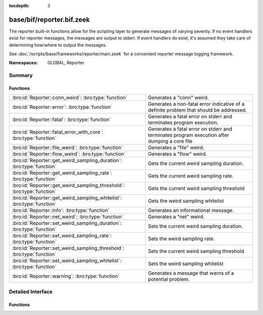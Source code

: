 :tocdepth: 3

base/bif/reporter.bif.zeek
==========================
.. bro:namespace:: GLOBAL
.. bro:namespace:: Reporter

The reporter built-in functions allow for the scripting layer to
generate messages of varying severity.  If no event handlers
exist for reporter messages, the messages are output to stderr.
If event handlers do exist, it's assumed they take care of determining
how/where to output the messages.

See :doc:`/scripts/base/frameworks/reporter/main.zeek` for a convenient
reporter message logging framework.

:Namespaces: GLOBAL, Reporter

Summary
~~~~~~~
Functions
#########
====================================================================== ========================================================================
:bro:id:`Reporter::conn_weird`: :bro:type:`function`                   Generates a "conn" weird.
:bro:id:`Reporter::error`: :bro:type:`function`                        Generates a non-fatal error indicative of a definite problem that should
                                                                       be addressed.
:bro:id:`Reporter::fatal`: :bro:type:`function`                        Generates a fatal error on stderr and terminates program execution.
:bro:id:`Reporter::fatal_error_with_core`: :bro:type:`function`        Generates a fatal error on stderr and terminates program execution
                                                                       after dumping a core file
:bro:id:`Reporter::file_weird`: :bro:type:`function`                   Generates a "file" weird.
:bro:id:`Reporter::flow_weird`: :bro:type:`function`                   Generates a "flow" weird.
:bro:id:`Reporter::get_weird_sampling_duration`: :bro:type:`function`  Gets the current weird sampling duration.
:bro:id:`Reporter::get_weird_sampling_rate`: :bro:type:`function`      Gets the current weird sampling rate.
:bro:id:`Reporter::get_weird_sampling_threshold`: :bro:type:`function` Gets the current weird sampling threshold
:bro:id:`Reporter::get_weird_sampling_whitelist`: :bro:type:`function` Gets the weird sampling whitelist
:bro:id:`Reporter::info`: :bro:type:`function`                         Generates an informational message.
:bro:id:`Reporter::net_weird`: :bro:type:`function`                    Generates a "net" weird.
:bro:id:`Reporter::set_weird_sampling_duration`: :bro:type:`function`  Sets the current weird sampling duration.
:bro:id:`Reporter::set_weird_sampling_rate`: :bro:type:`function`      Sets the weird sampling rate.
:bro:id:`Reporter::set_weird_sampling_threshold`: :bro:type:`function` Sets the current weird sampling threshold
:bro:id:`Reporter::set_weird_sampling_whitelist`: :bro:type:`function` Sets the weird sampling whitelist
:bro:id:`Reporter::warning`: :bro:type:`function`                      Generates a message that warns of a potential problem.
====================================================================== ========================================================================


Detailed Interface
~~~~~~~~~~~~~~~~~~
Functions
#########
.. bro:id:: Reporter::conn_weird

   :Type: :bro:type:`function` (name: :bro:type:`string`, c: :bro:type:`connection`, addl: :bro:type:`string` :bro:attr:`&default` = ``""`` :bro:attr:`&optional`) : :bro:type:`bool`

   Generates a "conn" weird.
   

   :name: the name of the weird.
   

   :c: the connection associated with the weird.
   

   :addl: additional information to accompany the weird.
   

   :returns: Always true.

.. bro:id:: Reporter::error

   :Type: :bro:type:`function` (msg: :bro:type:`string`) : :bro:type:`bool`

   Generates a non-fatal error indicative of a definite problem that should
   be addressed. Program execution does not terminate.
   

   :msg: The error message to report.
   

   :returns: Always true.
   
   .. bro:see:: reporter_error

.. bro:id:: Reporter::fatal

   :Type: :bro:type:`function` (msg: :bro:type:`string`) : :bro:type:`bool`

   Generates a fatal error on stderr and terminates program execution.
   

   :msg: The error message to report.
   

   :returns: Always true.

.. bro:id:: Reporter::fatal_error_with_core

   :Type: :bro:type:`function` (msg: :bro:type:`string`) : :bro:type:`bool`

   Generates a fatal error on stderr and terminates program execution
   after dumping a core file
   

   :msg: The error message to report.
   

   :returns: Always true.

.. bro:id:: Reporter::file_weird

   :Type: :bro:type:`function` (name: :bro:type:`string`, f: :bro:type:`fa_file`, addl: :bro:type:`string` :bro:attr:`&default` = ``""`` :bro:attr:`&optional`) : :bro:type:`bool`

   Generates a "file" weird.
   

   :name: the name of the weird.
   

   :f: the file associated with the weird.
   

   :addl: additional information to accompany the weird.
   

   :returns: true if the file was still valid, else false.

.. bro:id:: Reporter::flow_weird

   :Type: :bro:type:`function` (name: :bro:type:`string`, orig: :bro:type:`addr`, resp: :bro:type:`addr`) : :bro:type:`bool`

   Generates a "flow" weird.
   

   :name: the name of the weird.
   

   :orig: the originator host associated with the weird.
   

   :resp: the responder host associated with the weird.
   

   :returns: Always true.

.. bro:id:: Reporter::get_weird_sampling_duration

   :Type: :bro:type:`function` () : :bro:type:`interval`

   Gets the current weird sampling duration.
   

   :returns: weird sampling duration.

.. bro:id:: Reporter::get_weird_sampling_rate

   :Type: :bro:type:`function` () : :bro:type:`count`

   Gets the current weird sampling rate.
   

   :returns: weird sampling rate.

.. bro:id:: Reporter::get_weird_sampling_threshold

   :Type: :bro:type:`function` () : :bro:type:`count`

   Gets the current weird sampling threshold
   

   :returns: current weird sampling threshold.

.. bro:id:: Reporter::get_weird_sampling_whitelist

   :Type: :bro:type:`function` () : :bro:type:`string_set`

   Gets the weird sampling whitelist
   

   :returns: Current weird sampling whitelist

.. bro:id:: Reporter::info

   :Type: :bro:type:`function` (msg: :bro:type:`string`) : :bro:type:`bool`

   Generates an informational message.
   

   :msg: The informational message to report.
   

   :returns: Always true.
   
   .. bro:see:: reporter_info

.. bro:id:: Reporter::net_weird

   :Type: :bro:type:`function` (name: :bro:type:`string`) : :bro:type:`bool`

   Generates a "net" weird.
   

   :name: the name of the weird.
   

   :returns: Always true.

.. bro:id:: Reporter::set_weird_sampling_duration

   :Type: :bro:type:`function` (weird_sampling_duration: :bro:type:`interval`) : :bro:type:`bool`

   Sets the current weird sampling duration. Please note that
   this will not delete already running timers.
   

   :weird_sampling_duration: New weird sampling duration.
   

   :returns: always returns True

.. bro:id:: Reporter::set_weird_sampling_rate

   :Type: :bro:type:`function` (weird_sampling_rate: :bro:type:`count`) : :bro:type:`bool`

   Sets the weird sampling rate.
   

   :weird_sampling_rate: New weird sampling rate.
   

   :returns: Always returns true.

.. bro:id:: Reporter::set_weird_sampling_threshold

   :Type: :bro:type:`function` (weird_sampling_threshold: :bro:type:`count`) : :bro:type:`bool`

   Sets the current weird sampling threshold
   

   :threshold: New weird sampling threshold.
   

   :returns: Always returns true;

.. bro:id:: Reporter::set_weird_sampling_whitelist

   :Type: :bro:type:`function` (weird_sampling_whitelist: :bro:type:`string_set`) : :bro:type:`bool`

   Sets the weird sampling whitelist
   

   :whitelist: New weird sampling rate.
   

   :returns: Always true.

.. bro:id:: Reporter::warning

   :Type: :bro:type:`function` (msg: :bro:type:`string`) : :bro:type:`bool`

   Generates a message that warns of a potential problem.
   

   :msg: The warning message to report.
   

   :returns: Always true.
   
   .. bro:see:: reporter_warning


